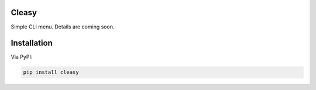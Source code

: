 Cleasy
====================================

Simple CLI menu. Details are coming soon.


Installation
====================================

Via PyPI:

.. code:: bash

    pip install cleasy

